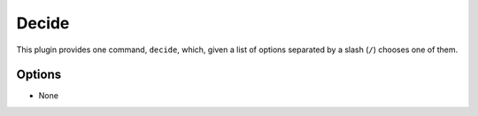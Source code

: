 Decide
======

This plugin provides one command, ``decide``, which, given a list of options
separated by a slash (``/``) chooses one of them.

Options
-------

- None
